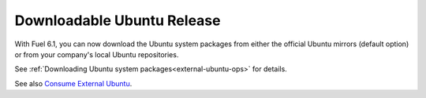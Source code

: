 
Downloadable Ubuntu Release
---------------------------

With Fuel 6.1, you can now download the
Ubuntu system packages from either the
official Ubuntu mirrors (default option)
or from your company's local Ubuntu
repositories.

See :ref:`Downloading Ubuntu system packages<external-ubuntu-ops>`
for details.

See also `Consume External Ubuntu <https://blueprints.launchpad.net/fuel/+spec/consume-external-ubuntu>`_.
